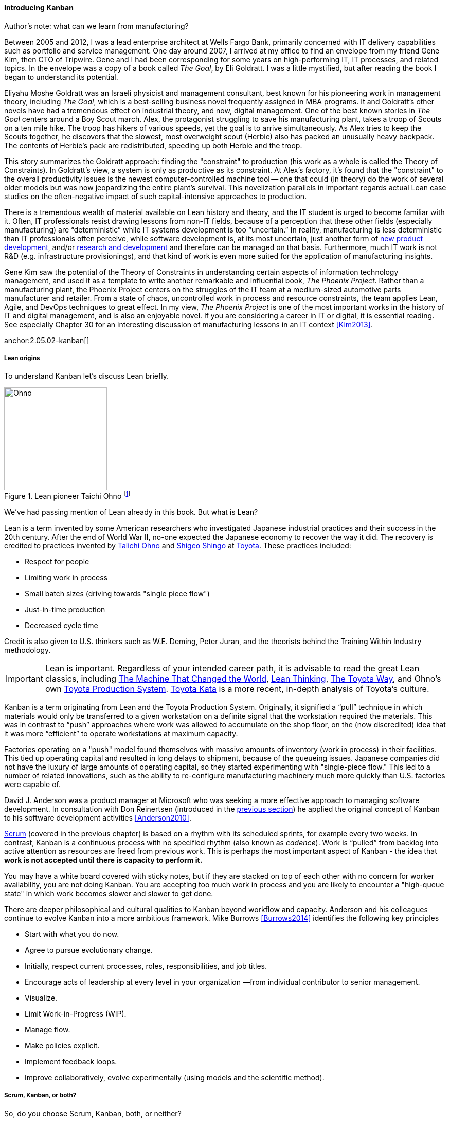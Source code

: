 
==== Introducing Kanban


.Author's note: what can we learn from manufacturing?
****
Between 2005 and 2012, I was a lead enterprise architect at Wells Fargo Bank, primarily concerned with IT delivery capabilities such as portfolio and service management. One day around 2007, I arrived at my office to find an envelope from my friend Gene Kim, then CTO of Tripwire. Gene and I had been corresponding for some years on high-performing IT, IT processes, and related topics. In the envelope was a copy of a book called _The Goal_, by Eli Goldratt. I was a little mystified, but after reading the book I began to understand its potential.

Eliyahu Moshe Goldratt was an Israeli physicist and management consultant, best known for his pioneering work in management theory, including  _The Goal_, which is a best-selling business novel frequently assigned in MBA programs. It and Goldratt's other novels have had a tremendous effect on industrial theory, and now, digital management. One of the best known stories in _The Goal_ centers around a Boy Scout march. Alex, the protagonist struggling to save his manufacturing plant, takes a troop of Scouts on a ten mile hike. The troop has hikers of various speeds, yet the goal is to arrive simultaneously. As Alex tries to keep the Scouts together, he discovers that the slowest, most overweight scout (Herbie) also has packed an unusually heavy backpack. The contents of Herbie's pack are redistributed, speeding up both Herbie and the troop.

This story summarizes the Goldratt approach: finding the "constraint" to production (his work as a whole is called the Theory of Constraints). In Goldratt's view, a system is only as productive as its constraint. At Alex's factory, it's found that the "constraint" to the overall productivity issues is the newest computer-controlled machine tool -- one that could (in theory) do the work of several older models but was now jeopardizing the entire plant's survival. This novelization parallels in important regards actual Lean case studies on the often-negative impact of such capital-intensive approaches to production.

There is a tremendous wealth of material available on Lean history and theory, and the IT student is urged to become familiar with it. Often, IT professionals resist drawing lessons from non-IT fields, because of a perception that these other fields (especially manufacturing) are “deterministic” while IT systems development is too “uncertain.” In reality, manufacturing is less deterministic than IT professionals often perceive, while software development is, at its most uncertain, just another form of https://en.wikipedia.org/wiki/New_product_development[new product development], and/or https://en.wikipedia.org/wiki/Research_and_development[research and development] and therefore can be managed on that basis. Furthermore, much IT work is not R&D (e.g. infrastructure provisionings), and that kind of work is even more suited for the application of manufacturing insights.

Gene Kim saw the potential of the Theory of Constraints in understanding certain aspects of information technology management, and used it as a template to write another remarkable and influential book, _The Phoenix Project_. Rather than a manufacturing plant, the Phoenix Project centers on the struggles of the IT team at a medium-sized automotive parts manufacturer and retailer. From a state of chaos, uncontrolled work in process and resource constraints, the team applies Lean, Agile, and DevOps techniques to great effect. In my view, _The Phoenix Project_ is one of the most important works in the history of IT and digital management, and is also an enjoyable novel. If you are considering a career in IT or digital, it is essential reading. See especially Chapter 30 for an interesting discussion of manufacturing lessons in an IT context <<Kim2013>>.

****

anchor:2.05.02-kanban[]
anchor:lean[]

===== Lean origins

To understand Kanban let's discuss Lean briefly.

.Lean pioneer Taichi Ohno footnote:[_By Source (WP:NFCC#4), Fair use, https://en.wikipedia.org/w/index.php?curid=46971844_]
image::images/2.05-Ohno.jpg[Ohno, 200,,float="right"]

We've had passing mention of Lean already in this book. But what is Lean?

Lean is a term invented by some American researchers who investigated Japanese industrial practices and their success in the 20th century. After the end of World War II, no-one expected the Japanese economy to recover the way it did. The recovery is credited to practices invented by  https://en.wikipedia.org/wiki/Taiichi_Ohno[Taiichi Ohno] and https://en.wikipedia.org/wiki/Shigeo_Shingo[Shigeo Shingo] at https://en.wikipedia.org/wiki/Toyota[Toyota]. These practices included:

* Respect for people
* Limiting work in process
* Small batch sizes (driving towards "single piece flow")
* Just-in-time production
* Decreased cycle time

Credit is also given to U.S. thinkers such as W.E. Deming, Peter Juran, and the theorists behind the Training Within Industry methodology.

IMPORTANT: Lean is important. Regardless of your intended career path, it is advisable to read the great Lean classics, including http://www.goodreads.com/book/show/93903.Machine_That_Changed_the_World[The Machine That Changed the World], http://www.goodreads.com/book/show/289467.Lean_Thinking[Lean Thinking], http://www.goodreads.com/book/show/161789.The_Toyota_Way[The Toyota Way], and Ohno's own http://www.goodreads.com/book/show/376237.Toyota_Production_System[Toyota Production System]. http://www.goodreads.com/book/show/6736366-toyota-kata[Toyota Kata] is a more recent, in-depth analysis of Toyota's culture.

Kanban is a term originating from Lean and the Toyota Production System. Originally, it signified a “pull” technique in which materials would only be transferred to a given workstation on a definite signal that the workstation required the materials. This was in contrast to “push” approaches where work was allowed to accumulate on the shop floor, on the (now discredited) idea that it was more “efficient” to operate workstations at maximum capacity.

Factories operating on a "push" model found themselves with massive amounts of inventory (work in process) in their facilities. This tied up operating capital and resulted in long delays to shipment, because of the queueing issues. Japanese companies did not have the luxury of large amounts of operating capital, so they started experimenting with "single-piece flow." This led to a number of related innovations, such as the ability to re-configure manufacturing machinery much more quickly than U.S. factories were capable of.

David J. Anderson was a product manager at Microsoft who was seeking a more effective approach to managing software development. In consultation with Don Reinertsen (introduced in the xref:queuing[previous section]) he applied the original concept of Kanban to his software development activities <<Anderson2010>>.

xref:scrum[Scrum] (covered in the previous chapter) is based on a rhythm with its scheduled sprints, for example every two weeks. In contrast, Kanban is a continuous process with no specified rhythm (also known as _cadence_). Work is “pulled” from backlog into active attention as resources are freed from previous work. This is perhaps the most important aspect of Kanban - the idea that *work is not accepted until there is capacity to perform it.*

You may have a white board covered with sticky notes, but if they are stacked on top of each other with no concern for worker availability, you are not doing Kanban. You are accepting too much work in process and you are likely to encounter a "high-queue state" in which work becomes slower and slower to get done.

There are deeper philosophical and cultural qualities to Kanban beyond workflow and capacity. Anderson and his colleagues continue to evolve Kanban into a more ambitious framework. Mike Burrows <<Burrows2014>> identifies the following key principles

* Start with what you do now.
* Agree to pursue evolutionary change.
* Initially, respect current processes, roles, responsibilities, and job titles.
* Encourage acts of leadership at every level in your organization —from individual contributor to senior management.
* Visualize.
* Limit Work-in-Progress (WIP).
* Manage flow.
* Make policies explicit.
* Implement feedback loops.
* Improve collaboratively, evolve experimentally (using models and the scientific method).

===== Scrum, Kanban, or both?

So, do you choose Scrum, Kanban, both, or neither?

We can see in comparing Scrum and Kanban that their areas of focus are somewhat different.

* Scrum is widely adopted in industry and has achieve a level of formalization, which is why Scrum training is widespread and generally consistent in content.
* Kanban is seen as more flexible but this comes at a cost of more management overhead. It requires more interpretation to translate to a given organization’s culture and practices.
* As Scrum author Ken Rubin notes, “Scrum is not well suited to highly interrupt-driven work.” <<Rubin2012>>. (But if your company is too small, it may be difficult to segregate out interrupt-driven work! We will discuss the issues around interrupt-driven work further in Chapter 6.)
* Finally, hybrids exist (Ladas' “Scrumban,” <<Ladas2009>>).

Ultimately, instead of talking too much  about "Scrum" or "Kanban," the student is encouraged to look more deeply into their fundamental differences. We will return to this topic in the section on Lean Product Development.
